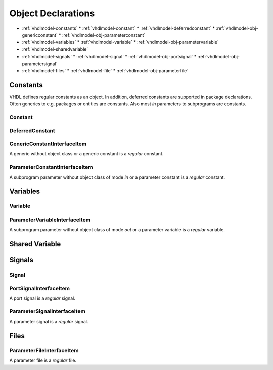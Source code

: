 .. _vhdlmodel-obj:

Object Declarations
###################

* :ref:`vhdlmodel-constants`
  * :ref:`vhdlmodel-constant`
  * :ref:`vhdlmodel-deferredconstant`
  * :ref:`vhdlmodel-obj-genericconstant`
  * :ref:`vhdlmodel-obj-parameterconstant`
* :ref:`vhdlmodel-variables`
  * :ref:`vhdlmodel-variable`
  * :ref:`vhdlmodel-obj-parametervariable`
* :ref:`vhdlmodel-sharedvariable`
* :ref:`vhdlmodel-signals`
  * :ref:`vhdlmodel-signal`
  * :ref:`vhdlmodel-obj-portsignal`
  * :ref:`vhdlmodel-obj-parametersignal`
* :ref:`vhdlmodel-files`
  * :ref:`vhdlmodel-file`
  * :ref:`vhdlmodel-obj-parameterfile`

.. _vhdlmodel-constants:

Constants
=========

VHDL defines regular constants as an object. In addition, deferred constants are
supported in package declarations. Often generics to e.g. packages or entities
are constants. Also most *in* parameters to subprograms are constants.

.. inheritance-diagram:: pyVHDLModel.VHDLModel.Constant pyVHDLModel.VHDLModel.DeferredConstant pyVHDLModel.VHDLModel.GenericConstantInterfaceItem pyVHDLModel.VHDLModel.ParameterConstantInterfaceItem
   :parts: 1

.. _vhdlmodel-constant:

Constant
--------

.. _vhdlmodel-deferredconstant:

DeferredConstant
----------------

.. todo::

   Write documentation.

.. _vhdlmodel-obj-genericconstant:

GenericConstantInterfaceItem
----------------------------

A generic without object class or a generic constant is a *regular* constant.

.. seealso::

   See :ref:`vhdlmodel-genericconstant` for details.

.. _vhdlmodel-obj-paramaterconstant:

ParameterConstantInterfaceItem
------------------------------

A subprogram parameter without object class of mode *in* or a parameter constant is a *regular* constant.

.. seealso::

   See :ref:`vhdlmodel-parameterconstant` for details.



.. _vhdlmodel-variables:

Variables
=========

.. inheritance-diagram:: pyVHDLModel.VHDLModel.Variable pyVHDLModel.VHDLModel.ParameterVariableInterfaceItem
   :parts: 1

.. _vhdlmodel-variable:

Variable
--------

.. todo::

   Write documentation.

.. _vhdlmodel-obj-parametervariable:

ParameterVariableInterfaceItem
------------------------------

A subprogram parameter without object class of mode *out* or a parameter variable is a *regular* variable.

.. seealso::

   See :ref:`vhdlmodel-parametervariable` for details.


.. _vhdlmodel-sharedvariable:

Shared Variable
===============

.. todo::

   Write documentation.

.. _vhdlmodel-signals:

Signals
=======

.. inheritance-diagram:: pyVHDLModel.VHDLModel.Signal pyVHDLModel.VHDLModel.PortSignalInterfaceItem pyVHDLModel.VHDLModel.ParameterSignalInterfaceItem
   :parts: 1

.. _vhdlmodel-signal:

Signal
------

.. todo::

   Write documentation.

.. _vhdlmodel-obj-portsignal:

PortSignalInterfaceItem
-----------------------

A port signal is a *regular* signal.

.. seealso::

   See :ref:`vhdlmodel-portsignal` for details.

.. _vhdlmodel-obj-parametersignal:

ParameterSignalInterfaceItem
----------------------------

A parameter signal is a *regular* signal.

.. seealso::

   See :ref:`vhdlmodel-parametersignal` for details.

.. _vhdlmodel-files:

Files
=====

.. inheritance-diagram:: pyVHDLModel.VHDLModel.File pyVHDLModel.VHDLModel.ParameterFileInterfaceItem
   :parts: 1

.. todo::

   Write documentation.

.. _vhdlmodel-obj-parameterfile:

ParameterFileInterfaceItem
--------------------------

A parameter file is a *regular* file.

.. seealso::

   See :ref:`vhdlmodel-parameterfile` for details.
